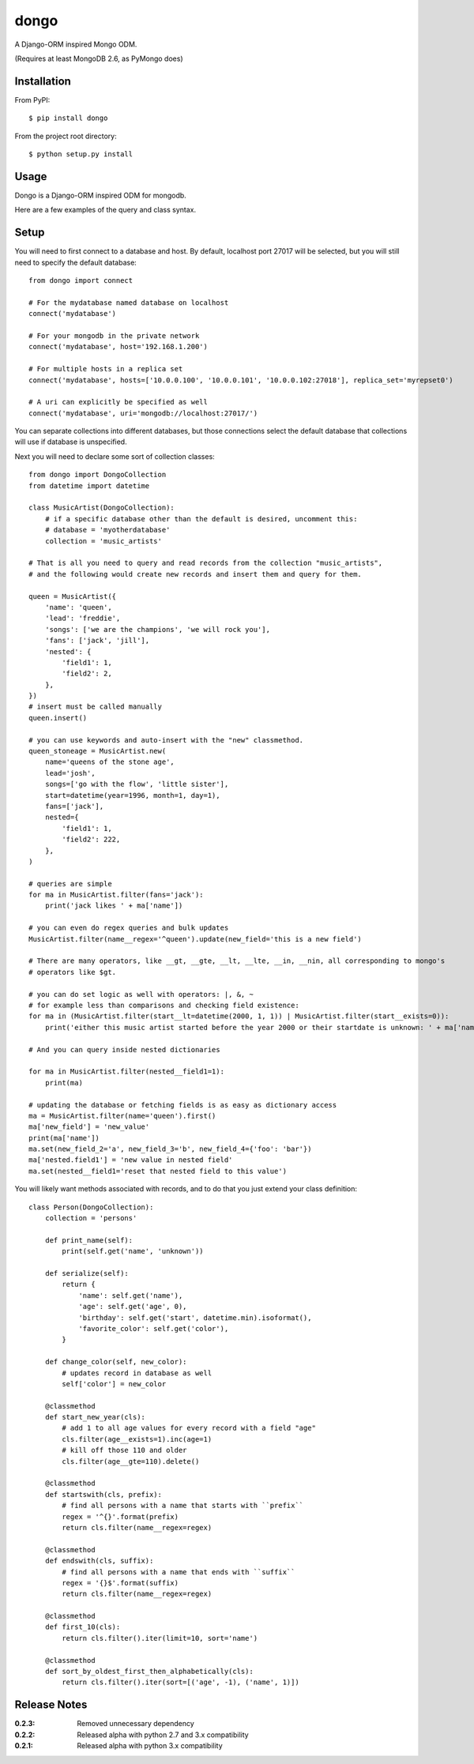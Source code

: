 dongo
=====

A Django-ORM inspired Mongo ODM.

(Requires at least MongoDB 2.6, as PyMongo does)

Installation
------------

From PyPI::

    $ pip install dongo

From the project root directory::

    $ python setup.py install

Usage
-----

Dongo is a Django-ORM inspired ODM for mongodb.

Here are a few examples of the query and class syntax.

Setup
-----

You will need to first connect to a database and host. By default, localhost
port 27017 will be selected, but you will still need to specify the default
database::

    from dongo import connect

    # For the mydatabase named database on localhost
    connect('mydatabase')

    # For your mongodb in the private network
    connect('mydatabase', host='192.168.1.200')

    # For multiple hosts in a replica set
    connect('mydatabase', hosts=['10.0.0.100', '10.0.0.101', '10.0.0.102:27018'], replica_set='myrepset0')

    # A uri can explicitly be specified as well
    connect('mydatabase', uri='mongodb://localhost:27017/')


You can separate collections into different databases, but those connections select
the default database that collections will use if database is unspecified.

Next you will need to declare some sort of collection classes::

    from dongo import DongoCollection
    from datetime import datetime

    class MusicArtist(DongoCollection):
        # if a specific database other than the default is desired, uncomment this:
        # database = 'myotherdatabase'
        collection = 'music_artists'

    # That is all you need to query and read records from the collection "music_artists",
    # and the following would create new records and insert them and query for them.

    queen = MusicArtist({
        'name': 'queen',
        'lead': 'freddie',
        'songs': ['we are the champions', 'we will rock you'],
        'fans': ['jack', 'jill'],
        'nested': {
            'field1': 1,
            'field2': 2,
        },
    })
    # insert must be called manually
    queen.insert()

    # you can use keywords and auto-insert with the "new" classmethod.
    queen_stoneage = MusicArtist.new(
        name='queens of the stone age',
        lead='josh',
        songs=['go with the flow', 'little sister'],
        start=datetime(year=1996, month=1, day=1),
        fans=['jack'],
        nested={
            'field1': 1,
            'field2': 222,
        },
    )

    # queries are simple
    for ma in MusicArtist.filter(fans='jack'):
        print('jack likes ' + ma['name'])

    # you can even do regex queries and bulk updates
    MusicArtist.filter(name__regex='^queen').update(new_field='this is a new field')

    # There are many operators, like __gt, __gte, __lt, __lte, __in, __nin, all corresponding to mongo's
    # operators like $gt.

    # you can do set logic as well with operators: |, &, ~
    # for example less than comparisons and checking field existence:
    for ma in (MusicArtist.filter(start__lt=datetime(2000, 1, 1)) | MusicArtist.filter(start__exists=0)):
        print('either this music artist started before the year 2000 or their startdate is unknown: ' + ma['name'])

    # And you can query inside nested dictionaries

    for ma in MusicArtist.filter(nested__field1=1):
        print(ma)

    # updating the database or fetching fields is as easy as dictionary access
    ma = MusicArtist.filter(name='queen').first()
    ma['new_field'] = 'new_value'
    print(ma['name'])
    ma.set(new_field_2='a', new_field_3='b', new_field_4={'foo': 'bar'})
    ma['nested.field1'] = 'new value in nested field'
    ma.set(nested__field1='reset that nested field to this value')


You will likely want methods associated with records, and to do that you just extend your
class definition::

    class Person(DongoCollection):
        collection = 'persons'

        def print_name(self):
            print(self.get('name', 'unknown'))

        def serialize(self):
            return {
                'name': self.get('name'),
                'age': self.get('age', 0),
                'birthday': self.get('start', datetime.min).isoformat(),
                'favorite_color': self.get('color'),
            }

        def change_color(self, new_color):
            # updates record in database as well
            self['color'] = new_color

        @classmethod
        def start_new_year(cls):
            # add 1 to all age values for every record with a field "age"
            cls.filter(age__exists=1).inc(age=1)
            # kill off those 110 and older
            cls.filter(age__gte=110).delete()

        @classmethod
        def startswith(cls, prefix):
            # find all persons with a name that starts with ``prefix``
            regex = '^{}'.format(prefix)
            return cls.filter(name__regex=regex)

        @classmethod
        def endswith(cls, suffix):
            # find all persons with a name that ends with ``suffix``
            regex = '{}$'.format(suffix)
            return cls.filter(name__regex=regex)

        @classmethod
        def first_10(cls):
            return cls.filter().iter(limit=10, sort='name')

        @classmethod
        def sort_by_oldest_first_then_alphabetically(cls):
            return cls.filter().iter(sort=[('age', -1), ('name', 1)])



Release Notes
-------------

:0.2.3:
    Removed unnecessary dependency
:0.2.2:
    Released alpha with python 2.7 and 3.x compatibility
:0.2.1:
    Released alpha with python 3.x compatibility
